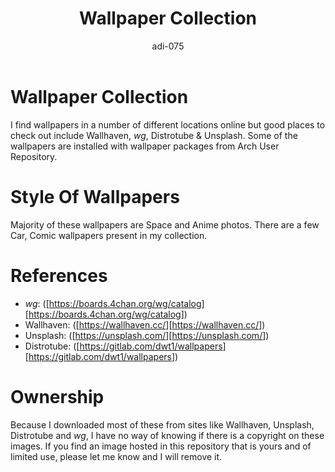#+TITLE: Wallpaper Collection
#+AUTHOR: adi-075

* Wallpaper Collection
I find wallpapers in a number of different locations online but good places to check out include Wallhaven, /wg/, Distrotube & Unsplash. Some of the wallpapers are installed with wallpaper packages from Arch User Repository.

* Style Of Wallpapers
Majority of these wallpapers are Space and Anime photos. There are a few Car, Comic wallpapers present in my collection.

* References
- /wg/: ([https://boards.4chan.org/wg/catalog][https://boards.4chan.org/wg/catalog])
- Wallhaven: ([https://wallhaven.cc/][https://wallhaven.cc/])
- Unsplash: ([https://unsplash.com/][https://unsplash.com/])
- Distrotube: ([https://gitlab.com/dwt1/wallpapers][https://gitlab.com/dwt1/wallpapers])

* Ownership
Because I downloaded most of these from sites like Wallhaven, Unsplash, Distrotube and /wg/, I have no way of knowing if there is a copyright on these images. If you find an image hosted in this repository that is yours and of limited use, please let me know and I will remove it.
